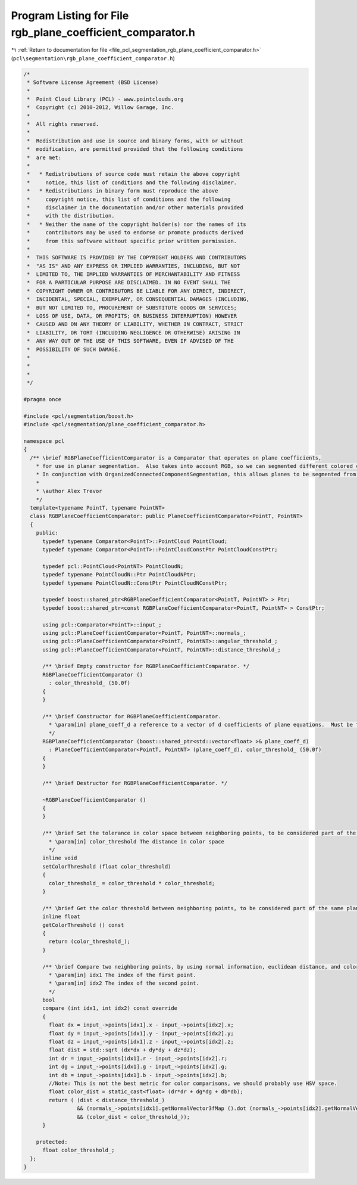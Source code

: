 
.. _program_listing_file_pcl_segmentation_rgb_plane_coefficient_comparator.h:

Program Listing for File rgb_plane_coefficient_comparator.h
===========================================================

|exhale_lsh| :ref:`Return to documentation for file <file_pcl_segmentation_rgb_plane_coefficient_comparator.h>` (``pcl\segmentation\rgb_plane_coefficient_comparator.h``)

.. |exhale_lsh| unicode:: U+021B0 .. UPWARDS ARROW WITH TIP LEFTWARDS

.. code-block:: cpp

   /*
    * Software License Agreement (BSD License)
    *
    *  Point Cloud Library (PCL) - www.pointclouds.org
    *  Copyright (c) 2010-2012, Willow Garage, Inc.
    *
    *  All rights reserved.
    *
    *  Redistribution and use in source and binary forms, with or without
    *  modification, are permitted provided that the following conditions
    *  are met:
    *
    *   * Redistributions of source code must retain the above copyright
    *     notice, this list of conditions and the following disclaimer.
    *   * Redistributions in binary form must reproduce the above
    *     copyright notice, this list of conditions and the following
    *     disclaimer in the documentation and/or other materials provided
    *     with the distribution.
    *   * Neither the name of the copyright holder(s) nor the names of its
    *     contributors may be used to endorse or promote products derived
    *     from this software without specific prior written permission.
    *
    *  THIS SOFTWARE IS PROVIDED BY THE COPYRIGHT HOLDERS AND CONTRIBUTORS
    *  "AS IS" AND ANY EXPRESS OR IMPLIED WARRANTIES, INCLUDING, BUT NOT
    *  LIMITED TO, THE IMPLIED WARRANTIES OF MERCHANTABILITY AND FITNESS
    *  FOR A PARTICULAR PURPOSE ARE DISCLAIMED. IN NO EVENT SHALL THE
    *  COPYRIGHT OWNER OR CONTRIBUTORS BE LIABLE FOR ANY DIRECT, INDIRECT,
    *  INCIDENTAL, SPECIAL, EXEMPLARY, OR CONSEQUENTIAL DAMAGES (INCLUDING,
    *  BUT NOT LIMITED TO, PROCUREMENT OF SUBSTITUTE GOODS OR SERVICES;
    *  LOSS OF USE, DATA, OR PROFITS; OR BUSINESS INTERRUPTION) HOWEVER
    *  CAUSED AND ON ANY THEORY OF LIABILITY, WHETHER IN CONTRACT, STRICT
    *  LIABILITY, OR TORT (INCLUDING NEGLIGENCE OR OTHERWISE) ARISING IN
    *  ANY WAY OUT OF THE USE OF THIS SOFTWARE, EVEN IF ADVISED OF THE
    *  POSSIBILITY OF SUCH DAMAGE.
    *
    *
    *
    */
   
   #pragma once
   
   #include <pcl/segmentation/boost.h>
   #include <pcl/segmentation/plane_coefficient_comparator.h>
   
   namespace pcl
   {
     /** \brief RGBPlaneCoefficientComparator is a Comparator that operates on plane coefficients, 
       * for use in planar segmentation.  Also takes into account RGB, so we can segmented different colored co-planar regions.
       * In conjunction with OrganizedConnectedComponentSegmentation, this allows planes to be segmented from organized data.
       *
       * \author Alex Trevor
       */
     template<typename PointT, typename PointNT>
     class RGBPlaneCoefficientComparator: public PlaneCoefficientComparator<PointT, PointNT>
     {
       public:
         typedef typename Comparator<PointT>::PointCloud PointCloud;
         typedef typename Comparator<PointT>::PointCloudConstPtr PointCloudConstPtr;
         
         typedef pcl::PointCloud<PointNT> PointCloudN;
         typedef typename PointCloudN::Ptr PointCloudNPtr;
         typedef typename PointCloudN::ConstPtr PointCloudNConstPtr;
         
         typedef boost::shared_ptr<RGBPlaneCoefficientComparator<PointT, PointNT> > Ptr;
         typedef boost::shared_ptr<const RGBPlaneCoefficientComparator<PointT, PointNT> > ConstPtr;
   
         using pcl::Comparator<PointT>::input_;
         using pcl::PlaneCoefficientComparator<PointT, PointNT>::normals_;
         using pcl::PlaneCoefficientComparator<PointT, PointNT>::angular_threshold_;
         using pcl::PlaneCoefficientComparator<PointT, PointNT>::distance_threshold_;
   
         /** \brief Empty constructor for RGBPlaneCoefficientComparator. */
         RGBPlaneCoefficientComparator ()
           : color_threshold_ (50.0f)
         {
         }
   
         /** \brief Constructor for RGBPlaneCoefficientComparator.
           * \param[in] plane_coeff_d a reference to a vector of d coefficients of plane equations.  Must be the same size as the input cloud and input normals.  a, b, and c coefficients are in the input normals.
           */
         RGBPlaneCoefficientComparator (boost::shared_ptr<std::vector<float> >& plane_coeff_d) 
           : PlaneCoefficientComparator<PointT, PointNT> (plane_coeff_d), color_threshold_ (50.0f)
         {
         }
         
         /** \brief Destructor for RGBPlaneCoefficientComparator. */
         
         ~RGBPlaneCoefficientComparator ()
         {
         }
   
         /** \brief Set the tolerance in color space between neighboring points, to be considered part of the same plane.
           * \param[in] color_threshold The distance in color space
           */
         inline void
         setColorThreshold (float color_threshold)
         {
           color_threshold_ = color_threshold * color_threshold;
         }
   
         /** \brief Get the color threshold between neighboring points, to be considered part of the same plane. */
         inline float
         getColorThreshold () const
         {
           return (color_threshold_);
         }
   
         /** \brief Compare two neighboring points, by using normal information, euclidean distance, and color information.
           * \param[in] idx1 The index of the first point.
           * \param[in] idx2 The index of the second point.
           */
         bool
         compare (int idx1, int idx2) const override
         {
           float dx = input_->points[idx1].x - input_->points[idx2].x;
           float dy = input_->points[idx1].y - input_->points[idx2].y;
           float dz = input_->points[idx1].z - input_->points[idx2].z;
           float dist = std::sqrt (dx*dx + dy*dy + dz*dz);
           int dr = input_->points[idx1].r - input_->points[idx2].r;
           int dg = input_->points[idx1].g - input_->points[idx2].g;
           int db = input_->points[idx1].b - input_->points[idx2].b;
           //Note: This is not the best metric for color comparisons, we should probably use HSV space.
           float color_dist = static_cast<float> (dr*dr + dg*dg + db*db);
           return ( (dist < distance_threshold_)
                    && (normals_->points[idx1].getNormalVector3fMap ().dot (normals_->points[idx2].getNormalVector3fMap () ) > angular_threshold_ )
                    && (color_dist < color_threshold_));
         }
         
       protected:
         float color_threshold_;
     };
   }
